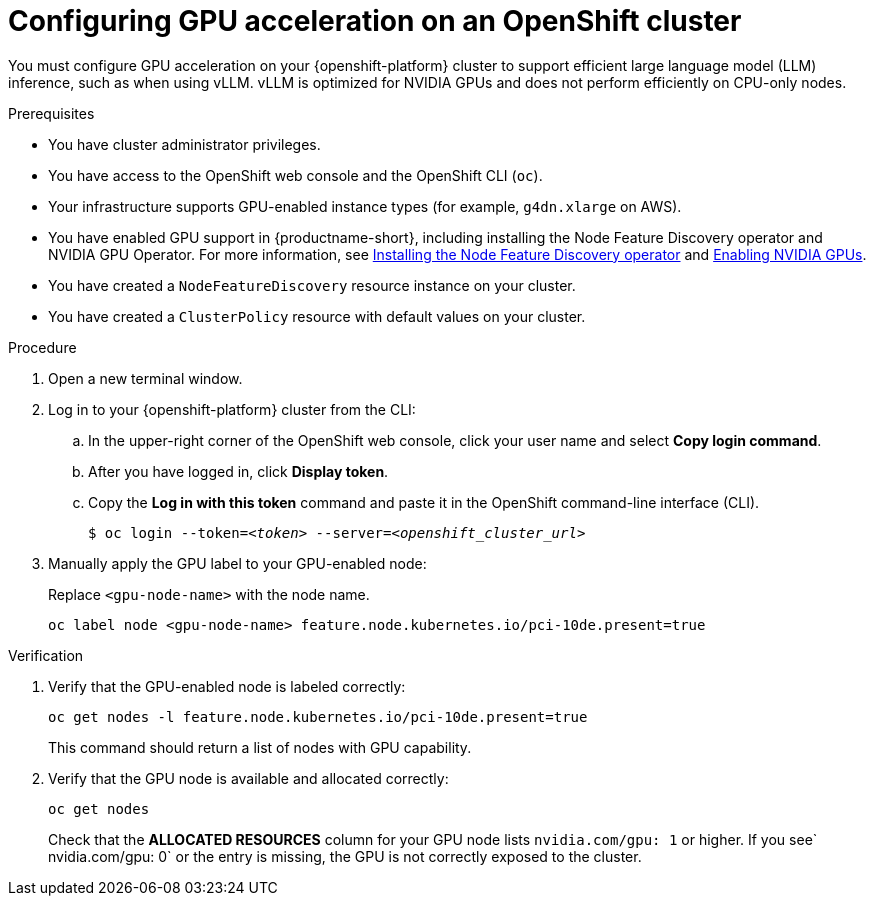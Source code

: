 :_module-type: PROCEDURE

[id="configuring-gpu-acceleration-openshift-cluster_{context}"]
= Configuring GPU acceleration on an OpenShift cluster

You must configure GPU acceleration on your {openshift-platform} cluster to support efficient large language model (LLM) inference, such as when using vLLM. vLLM is optimized for NVIDIA GPUs and does not perform efficiently on CPU-only nodes.

.Prerequisites

* You have cluster administrator privileges.
* You have access to the OpenShift web console and the OpenShift CLI (`oc`).
* Your infrastructure supports GPU-enabled instance types (for example, `g4dn.xlarge` on AWS).
ifndef::upstream[]
* You have enabled GPU support in {productname-short}, including installing the Node Feature Discovery operator and NVIDIA GPU Operator. For more information, see link:https://docs.redhat.com/en/documentation/openshift_container_platform/{ocp-latest-version}/html/specialized_hardware_and_driver_enablement/psap-node-feature-discovery-operator#installing-the-node-feature-discovery-operator_psap-node-feature-discovery-operator[Installing the Node Feature Discovery operator^] and link:{rhoaidocshome}{default-format-url}/managing_openshift_ai/enabling_accelerators#enabling-nvidia-gpus_managing-rhoai[Enabling NVIDIA GPUs^].
endif::[]
ifdef::upstream[]
* You have enabled GPU support in {productname-short}, including installing the Node Feature Discovery and NVIDIA GPU Operators. For more information, see link:https://docs.nvidia.com/datacenter/cloud-native/openshift/latest/index.html[NVIDIA GPU Operator on {org-name} OpenShift Container Platform^] in the NVIDIA documentation.
endif::[]
* You have created a `NodeFeatureDiscovery` resource instance on your cluster.
* You have created a `ClusterPolicy` resource with default values on your cluster.

.Procedure

. Open a new terminal window.
. Log in to your {openshift-platform} cluster from the CLI:
.. In the upper-right corner of the OpenShift web console, click your user name and select *Copy login command*.
.. After you have logged in, click *Display token*.
.. Copy the *Log in with this token* command and paste it in the OpenShift command-line interface (CLI).
+
[source,subs="+quotes"]
----
$ oc login --token=__<token>__ --server=__<openshift_cluster_url>__
----

. Manually apply the GPU label to your GPU-enabled node:
+
Replace `<gpu-node-name>` with the node name.
+
[source,terminal]
----
oc label node <gpu-node-name> feature.node.kubernetes.io/pci-10de.present=true
----

.Verification

. Verify that the GPU-enabled node is labeled correctly:
+
[source,terminal]
----
oc get nodes -l feature.node.kubernetes.io/pci-10de.present=true
----
+
This command should return a list of nodes with GPU capability.

. Verify that the GPU node is available and allocated correctly:
+
[source,terminal]
----
oc get nodes
----
+
Check that the *ALLOCATED RESOURCES* column for your GPU node lists `nvidia.com/gpu: 1` or higher.  If you see` nvidia.com/gpu: 0` or the entry is missing, the GPU is not correctly exposed to the cluster.
